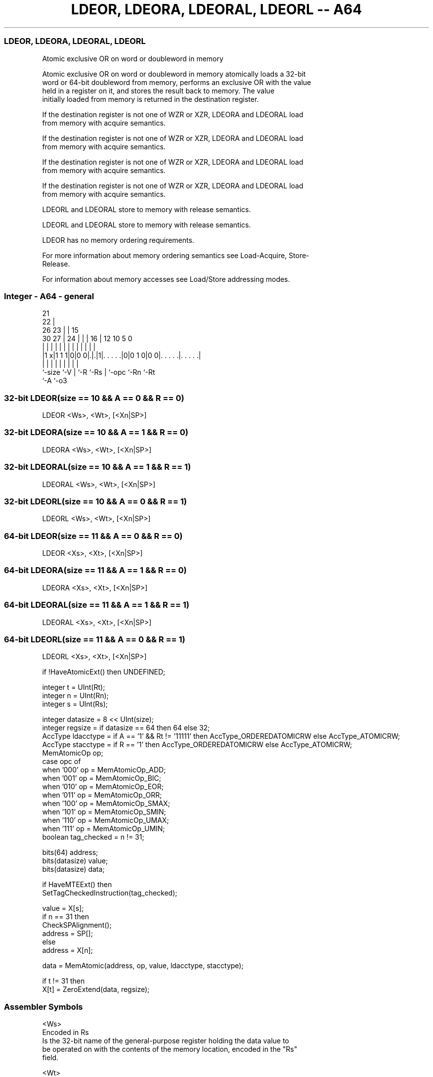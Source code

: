 .nh
.TH "LDEOR, LDEORA, LDEORAL, LDEORL -- A64" "7" " "  "instruction" "general"
.SS LDEOR, LDEORA, LDEORAL, LDEORL
 Atomic exclusive OR on word or doubleword in memory

 Atomic exclusive OR on word or doubleword in memory atomically loads a 32-bit
 word or 64-bit doubleword from memory, performs an exclusive OR with the value
 held in a register on it, and stores the result back to memory. The value
 initially loaded from memory is returned in the destination register.

 If the destination register is not one of WZR or XZR, LDEORA and LDEORAL load
 from memory with acquire semantics.

 If the destination register is not one of WZR or XZR, LDEORA and LDEORAL load
 from memory with acquire semantics.

 If the destination register is not one of WZR or XZR, LDEORA and LDEORAL load
 from memory with acquire semantics.

 If the destination register is not one of WZR or XZR, LDEORA and LDEORAL load
 from memory with acquire semantics.

 LDEORL and LDEORAL store to memory with release semantics.

 LDEORL and LDEORAL store to memory with release semantics.

 LDEOR has no memory ordering requirements.


 For more information about memory ordering semantics see Load-Acquire, Store-
 Release.

 For information about memory accesses see Load/Store addressing modes.



.SS Integer - A64 - general
 
                       21                                          
                     22 |                                          
             26    23 | |          15                              
     30    27 |  24 | | |        16 |    12  10         5         0
      |     | |   | | | |         | |     |   |         |         |
  |1 x|1 1 1|0|0 0|.|.|1|. . . . .|0|0 1 0|0 0|. . . . .|. . . . .|
  |         |     | |   |         | |         |         |
  `-size    `-V   | `-R `-Rs      | `-opc     `-Rn      `-Rt
                  `-A             `-o3
  
  
 
.SS 32-bit LDEOR(size == 10 && A == 0 && R == 0)
 
 LDEOR  <Ws>, <Wt>, [<Xn|SP>]
.SS 32-bit LDEORA(size == 10 && A == 1 && R == 0)
 
 LDEORA  <Ws>, <Wt>, [<Xn|SP>]
.SS 32-bit LDEORAL(size == 10 && A == 1 && R == 1)
 
 LDEORAL  <Ws>, <Wt>, [<Xn|SP>]
.SS 32-bit LDEORL(size == 10 && A == 0 && R == 1)
 
 LDEORL  <Ws>, <Wt>, [<Xn|SP>]
.SS 64-bit LDEOR(size == 11 && A == 0 && R == 0)
 
 LDEOR  <Xs>, <Xt>, [<Xn|SP>]
.SS 64-bit LDEORA(size == 11 && A == 1 && R == 0)
 
 LDEORA  <Xs>, <Xt>, [<Xn|SP>]
.SS 64-bit LDEORAL(size == 11 && A == 1 && R == 1)
 
 LDEORAL  <Xs>, <Xt>, [<Xn|SP>]
.SS 64-bit LDEORL(size == 11 && A == 0 && R == 1)
 
 LDEORL  <Xs>, <Xt>, [<Xn|SP>]
 
 if !HaveAtomicExt() then UNDEFINED;
 
 integer t = UInt(Rt);
 integer n = UInt(Rn);
 integer s = UInt(Rs);
 
 integer datasize = 8 << UInt(size);
 integer regsize = if datasize == 64 then 64 else 32;
 AccType ldacctype = if A == '1' && Rt != '11111' then AccType_ORDEREDATOMICRW else AccType_ATOMICRW;
 AccType stacctype = if R == '1' then AccType_ORDEREDATOMICRW else AccType_ATOMICRW;
 MemAtomicOp op;
 case opc of
     when '000' op = MemAtomicOp_ADD;
     when '001' op = MemAtomicOp_BIC;
     when '010' op = MemAtomicOp_EOR;
     when '011' op = MemAtomicOp_ORR;
     when '100' op = MemAtomicOp_SMAX;
     when '101' op = MemAtomicOp_SMIN;
     when '110' op = MemAtomicOp_UMAX;
     when '111' op = MemAtomicOp_UMIN;
 boolean tag_checked = n != 31;
 
 bits(64) address;
 bits(datasize) value;
 bits(datasize) data;
 
 if HaveMTEExt() then
     SetTagCheckedInstruction(tag_checked);
 
 value = X[s];
 if n == 31 then
     CheckSPAlignment();
     address = SP[];
 else
     address = X[n];
 
 data = MemAtomic(address, op, value, ldacctype, stacctype);
 
 if t != 31 then
     X[t] = ZeroExtend(data, regsize);
 

.SS Assembler Symbols

 <Ws>
  Encoded in Rs
  Is the 32-bit name of the general-purpose register holding the data value to
  be operated on with the contents of the memory location, encoded in the "Rs"
  field.

 <Wt>
  Encoded in Rt
  Is the 32-bit name of the general-purpose register to be loaded, encoded in
  the "Rt" field.

 <Xs>
  Encoded in Rs
  Is the 64-bit name of the general-purpose register holding the data value to
  be operated on with the contents of the memory location, encoded in the "Rs"
  field.

 <Xt>
  Encoded in Rt
  Is the 64-bit name of the general-purpose register to be loaded, encoded in
  the "Rt" field.

 <Xn|SP>
  Encoded in Rn
  Is the 64-bit name of the general-purpose base register or stack pointer,
  encoded in the "Rn" field.



.SS Operation

 bits(64) address;
 bits(datasize) value;
 bits(datasize) data;
 
 if HaveMTEExt() then
     SetTagCheckedInstruction(tag_checked);
 
 value = X[s];
 if n == 31 then
     CheckSPAlignment();
     address = SP[];
 else
     address = X[n];
 
 data = MemAtomic(address, op, value, ldacctype, stacctype);
 
 if t != 31 then
     X[t] = ZeroExtend(data, regsize);


.SS Operational Notes

 
 If PSTATE.DIT is 1, the timing of this instruction is insensitive to the value of the data being loaded or stored.

